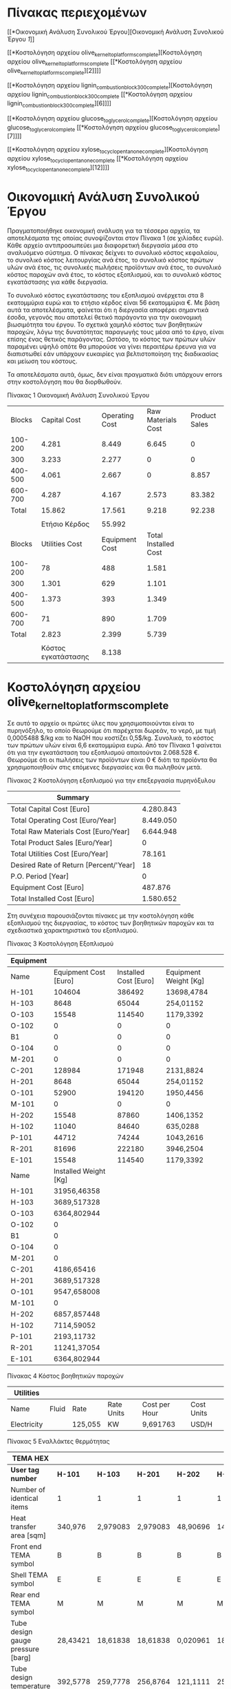 * Πίνακας περιεχομένων
:PROPERTIES:
:CLASS: TOC-Heading
:END:
[[*Οικονομική Ανάλυση Συνολικού Έργου][Οικονομική Ανάλυση Συνολικού
Έργου [[*Οικονομική Ανάλυση Συνολικού Έργου][1]]]]

[[*Κοστολόγηση αρχείου olive_kernel_to_platforms_complete][Κοστολόγηση
αρχείου olive_kernel_to_platforms_complete [[*Κοστολόγηση αρχείου
olive_kernel_to_platforms_complete][2]]]]

[[*Κοστολόγηση αρχείου lignin_combustion_block_300_complete][Κοστολόγηση
αρχείου lignin_combustion_block_300_complete [[*Κοστολόγηση αρχείου
lignin_combustion_block_300_complete][6]]]]

[[*Κοστολόγηση αρχείου glucose_to_glycerol_complete][Κοστολόγηση αρχείου
glucose_to_glycerol_complete [[*Κοστολόγηση αρχείου
glucose_to_glycerol_complete][7]]]]

[[*Κοστολόγηση αρχείου xylose_to_cyclopentanone_complete][Κοστολόγηση
αρχείου xylose_to_cyclopentanone_complete [[*Κοστολόγηση αρχείου
xylose_to_cyclopentanone_complete][12]]]]

* Οικονομική Ανάλυση Συνολικού Έργου
Πραγματοποιήθηκε οικονομική ανάλυση για τα τέσσερα αρχεία, τα
αποτελέσματα της οποίας συνοψίζονται στον Πίνακα 1 (σε χιλίαδες ευρώ).
Κάθε αρχείο αντιπροσωπεύει μια διαφορετική διεργασία μέσα στο αναλυόμενο
σύστημα. Ο πίνακας δείχνει το συνολικό κόστος κεφαλαίου, το συνολικό
κόστος λειτουργίας ανά έτος, το συνολικό κόστος πρώτων υλών ανά έτος,
τις συνολικές πωλήσεις προϊόντων ανά έτος, το συνολικό κόστος παροχών
ανά έτος, το κόστος εξοπλισμού, και το συνολικό κόστος εγκατάστασης για
κάθε διεργασία.

Το συνολικό κόστος εγκατάστασης του εξοπλισμού ανέρχεται στα 8
εκατομμύρια ευρώ και το ετήσιο κέρδος είναι 56 εκατομμύρια €. Με βάση
αυτά τα αποτελέσματα, φαίνεται ότι η διεργασία αποφέρει σημαντικά έσοδα,
γεγονός που αποτελεί θετικό παράγοντα για την οικονομική βιωσιμότητα του
έργου. Το σχετικά χαμηλό κόστος των βοηθητικών παροχών, λόγω της
δυνατότητας παραγωγής τους μέσα από το έργο, είναι επίσης ένας θετικός
παράγοντας. Ωστόσο, το κόστος των πρώτων υλών παραμένει υψηλό οπότε θα
μπορούσε να γίνει περαιτέρω έρευνα για να διαπιστωθεί εάν υπάρχουν
ευκαιρίες για βελτιστοποίηση της διαδικασίας και μείωση του κόστους.

Τα αποτελέσματα αυτά, όμως, δεν είναι πραγματικά διότι υπάρχουν errors
στην κοστολόγηση που θα διορθωθούν.

Πίνακας 1 Οικονομική Ανάλυση Συνολικού Έργου

|---------+---------------------+----------------+----------------------+---------------|
|  Blocks |        Capital Cost | Operating Cost |   Raw Materials Cost | Product Sales |
| 100-200 |               4.281 |          8.449 |                6.645 |             0 |
|     300 |               3.233 |          2.277 |                    0 |             0 |
| 400-500 |               4.061 |          2.667 |                    0 |         8.857 |
| 600-700 |               4.287 |          4.167 |                2.573 |        83.382 |
|   Total |              15.862 |         17.561 |                9.218 |        92.238 |
|         |                     |                |                      |               |
|         |       Ετήσιο Κέρδος |         55.992 |                      |               |
|---------+---------------------+----------------+----------------------+---------------|
|  Blocks |      Utilities Cost | Equipment Cost | Total Installed Cost |               |
| 100-200 |                  78 |            488 |                1.581 |               |
|     300 |               1.301 |            629 |                1.101 |               |
| 400-500 |               1.373 |            393 |                1.349 |               |
| 600-700 |                  71 |            890 |                1.709 |               |
|   Total |               2.823 |          2.399 |                5.739 |               |
|         |                     |                |                      |               |
|         | Kόστος εγκατάστασης |          8.138 |                      |               |
|---------+---------------------+----------------+----------------------+---------------|
* Κοστολόγηση αρχείου olive_kernel_to_platforms_complete
Σε αυτό το αρχείο οι πρώτες ύλες που χρησιμοποιούνται είναι το
πυρηνόξηλο, το οποίο θεωρούμε ότι παρέχεται δωρεάν, το νερό, με τιμή
0,0005488 $/kg και το NaOH που κοστίζει 0,5$/kg. Συνολικά, το κόστος των
πρώτων υλών είναι 6,6 εκατομμύρια ευρώ. Από τον Πίνακα 1 φαίνεται ότι
για την εγκατάσταση του εξοπλισμού απαιτούνται 2.068.528 €. Θεωρούμε ότι
οι πωλήσεις των προϊόντων είναι 0 € διότι τα προϊόντα θα χρησιμοποιηθούν
στις επόμενες διεργασίες και θα πωληθούν μετά.

Πίνακας 2 Κοστολόγηση εξοπλισμού για την επεξεργασία πυρηνόξυλου

| Summary                                |           |
|----------------------------------------+-----------|
| Total Capital Cost [Euro]              | 4.280.843 |
| Total Operating Cost [Euro/Year]       | 8.449.050 |
| Total Raw Materials Cost [Euro/Year]   | 6.644.948 |
| Total Product Sales [Euro/Year]        | 0         |
| Total Utilities Cost [Euro/Year]       | 78.161    |
| Desired Rate of Return [Percent/'Year] | 18        |
| P.O. Period [Year]                     | 0         |
| Equipment Cost [Euro]                  | 487.876   |
| Total Installed Cost [Euro]            | 1.580.652 |

Στη συνέχεια παρουσιάζονται πίνακες με την κοστολόγηση κάθε εξοπλισμού
της διεργασίας, το κόστος των βοηθητικών παροχών και τα σχεδιαστικά
χαρακτηριστικά του εξοπλισμού.

Πίνακας 3 Κοστολόγηση Εξοπλισμού

| Equipment |                       |                       |                       |
|-----------+-----------------------+-----------------------+-----------------------|
| Name      | Equipment Cost [Euro] | Installed Cost [Euro] | Equipment Weight [Kg] |
| H-101     |                104604 |                386492 | 13698,4784            |
| H-103     |                  8648 |                 65044 | 254,01152             |
| O-103     |                 15548 |                114540 | 1179,3392             |
| O-102     |                     0 |                     0 | 0                     |
| B1        |                     0 |                     0 | 0                     |
| O-104     |                     0 |                     0 | 0                     |
| M-201     |                     0 |                     0 | 0                     |
| C-201     |                128984 |                171948 | 2131,8824             |
| H-201     |                  8648 |                 65044 | 254,01152             |
| O-101     |                 52900 |                194120 | 1950,4456             |
| M-101     |                     0 |                     0 | 0                     |
| H-202     |                 15548 |                 87860 | 1406,1352             |
| H-102     |                 11040 |                 84640 | 635,0288              |
| P-101     |                 44712 |                 74244 | 1043,2616             |
| R-201     |                 81696 |                222180 | 3946,2504             |
| E-101     |                 15548 |                114540 | 1179,3392             |
|-----------+-----------------------+-----------------------+-----------------------|
| Name      | Installed Weight [Kg] |                       |                       |
| H-101     |           31956,46358 |                       |                       |
| H-103     |           3689,517328 |                       |                       |
| O-103     |           6364,802944 |                       |                       |
| O-102     |                     0 |                       |                       |
| B1        |                     0 |                       |                       |
| O-104     |                     0 |                       |                       |
| M-201     |                     0 |                       |                       |
| C-201     |            4186,65416 |                       |                       |
| H-201     |           3689,517328 |                       |                       |
| O-101     |           9547,658008 |                       |                       |
| M-101     |                     0 |                       |                       |
| H-202     |           6857,857448 |                       |                       |
| H-102     |            7114,59052 |                       |                       |
| P-101     |            2193,11732 |                       |                       |
| R-201     |           11241,37054 |                       |                       |
| E-101     |           6364,802944 |                       |                       |





Πίνακας 4 Κόστος βοηθητικών παροχών

| Utilities   |       |         |            |               |            |
|-------------+-------+---------+------------+---------------+------------|
| Name        | Fluid | Rate    | Rate Units | Cost per Hour | Cost Units |
| Electricity |       | 125,055 | KW         | 9,691763      | USD/H      |

Πίνακας 5 Eναλλάκτες θερμότητας

| TEMA HEX                           |          |          |          |          |          |
|------------------------------------+----------+----------+----------+----------+----------|
| *User tag number*                    | *H-101*    | *H-103*    | *H-201*    | *H-202*    | *H-102*    |
| Number of identical items          | 1        | 1        | 1        | 1        | 1        |
| Heat transfer area [sqm]           | 340,976  | 2,979083 | 2,979083 | 48,90696 | 14,46969 |
| Front end TEMA symbol              | B        | B        | B        | B        | B        |
| Shell TEMA symbol                  | E        | E        | E        | E        | E        |
| Rear end TEMA symbol               | M        | M        | M        | M        | M        |
| Tube design gauge pressure [barg]  | 28,43421 | 18,61838 | 18,61838 | 0,020961 | 18,61838 |
| Tube design temperature [C]        | 392,5778 | 259,7778 | 256,8764 | 121,1111 | 259,7778 |
| Tube operating temperature [C]     | 232      | 45       | 48       | 44,93438 | 170,4094 |
| Tube outside diameter [meter]      | 0,0254   | 0,0254   | 0,0254   | 0,0254   | 0,0254   |
| Shell design gauge pressure [barg] | 42,43421 | 28,43421 | 28,43421 | 0,020961 | 28,43421 |
| Shell design temperature [C]       | 392,5778 | 259,7778 | 256,8764 | 121,1111 | 259,7778 |
| Shell operating temperature [C]    | 364,8    | 232      | 229,0986 | 50       | 232      |
| Tube length extended [meter]       | 6,096    | 6,096    | 6,096    | 6,096    | 6,096    |
| Tube pitch [meter]                 | 0,03175  | 0,03175  | 0,03175  | 0,03175  | 0,03175  |
| Number of tube passes              | 1        | 1        | 1        | 1        | 1        |
| Number of shell passes             | 1        | 1        | 1        | 1        | 1        |

Πίνακας 6 Separators

| Vertical vessel                          |          |          |
|------------------------------------------+----------+----------|
| *User tag number*                          | *O-103*    | *E-101*    |
| Liquid volume [l]                        | 2401,933 | 2401,933 |
| Vessel diameter [meter]                  | 0,9144   | 0,9144   |
| Vessel tangent to tangent height [meter] | 3,6576   | 3,6576   |
| Design gauge pressure [barg]             | 1,03425  | 1,03425  |
| Vacuum design gauge pressure [barg]      | -1,00667 | -1,00667 |
| Design temperature [C]                   | 121,1111 | 121,1111 |
| Operating temperature [C]                | 69,90314 | 80,64995 |

Πίνακας 7 Filters

| Tubular filter           |          |          |
|--------------------------+----------+----------|
| *User tag number*          | *O-102*    | *O-104*    |
| Liquid flow rate [l/min] | 26,52002 | 17,94001 |

Πίνακας 8 Mixers

| Quoted equipment       |     |       |       |
|------------------------+-----+-------+-------|
| *User tag number*        |  *B1* | *M-201* | *M-101* |
| Code of account        | 100 |   100 |   100 |
| Material cost per unit |   0 |     0 |     0 |

Πίνακας 9 Decanter

| Solid bowl centrif    |                                |
|-----------------------+--------------------------------|
| *User tag number*     | *C-201*                        |
| Remarks 1             | Equipment mapped from 'C-201'. |
| Bowl diameter [meter] | 0,4572                         |
| Bowl length [meter]   | 1,016                          |
| Driver power [kW]     |                                |
| Flow rate [kg/hr]     | 19780,92                       |

Πίνακας 10 Αντιδραστήρες

| Agitated reactor                         |          |          |
|------------------------------------------+----------+----------|
| *User tag number*                          | *O-101*    | *R-201*    |
| Liquid volume [l]                        | 450,3624 | 2502,013 |
| Vessel diameter [meter]                  | 0,4572   | 0,9144   |
| Vessel tangent to tangent height [meter] | 2,7432   | 3,81     |
| Design gauge pressure [barg]             | 28,43421 | 1,03425  |
| Vacuum design gauge pressure [barg]      |          | -1,00667 |
| Design temperature [C]                   | 259,7778 | 121,1111 |

Πίνακας 11 Αντλία

| Centrif pump                 |          |
|------------------------------+----------|
| *User tag number*              | *P-101*    |
| Liquid flow rate [l/min]     | 216,678  |
| Fluid head [meter]           | 264,5286 |
| Fluid specific gravity       | 0,965073 |
| Design gauge pressure [barg] | 28,43421 |
| Design temperature [C]       | 21,11111 |
| Fluid viscosity [cP]         | 0,5      |
| Pump efficiency [fraction]   | 0,445604 |

* Κοστολόγηση αρχείου lignin_combustion_block_300_complete
Γενικά υπάρχουν errors προς το παρόν στην κοστολόγηση του εξοπλισμού
οπότε δεν έχουμε βάλει την διαστασιολόγηση του εξοπλισμού.

 

Σε αυτή τη διεργασία όλες οι πρώτες ύλες (λιγνίνη και αέρας) θεωρούνται
ότι παρέχονται δωρεάν.

Στον Πίνακα 11 παρουσιάζεται η κοστολόγηση για την καύση της λιγνίνης.

Πίνακας 12 Σύνοψη κοστολόγησης

| Summary                                |           |
|----------------------------------------+-----------|
| Total Capital Cost [Euro]              | 3.233.248 |
| Total Operating Cost [Euro/Year]       | 2.276.568 |
| Total Raw Materials Cost [Euro/Year]   | 0         |
| Total Product Sales [Euro/Year]        | 0         |
| Total Utilities Cost [Euro/Year]       | 1.300.558 |
| Desired Rate of Return [Percent/'Year] | 18        |
| P.O. Period [Year]                     | 0         |
| Equipment Cost [Euro]                  | 628.544   |
| Total Installed Cost [Euro]            | 1.100.504 |

Πίνακας 13 Κοστολόγηση Εξοπλισμού

| Name  | Equipment Cost [Euro] | Installed Cost [Euro] | Equipment Weight [Kg] | Installed Weight [Kg] |
|-------+-----------------------+-----------------------+-----------------------+-----------------------|
| H-304 | 0                     | 0                     | 0                     | 0                     |
| T-302 | 0                     | 0                     | 0                     | 0                     |
| H-303 | 13708                 | 79580                 | 1088,6208             | 5713,444832           |
| O-302 | 0                     | 0                     | 0                     | 0                     |
| R-301 | 0                     | 0                     | 0                     | 0                     |
| M-302 | 0                     | 0                     | 0                     | 0                     |
| H-301 | 0                     | 0                     | 0                     | 0                     |
| T-303 | 0                     | 0                     | 0                     | 0                     |
| O-301 | 0                     | 0                     | 0                     | 0                     |
| T-301 | 0                     | 0                     | 0                     | 0                     |
| H-302 | 8740                  | 92644                 | 254,01152             | 3408,290288           |
| H-305 | 249780                | 463864                | 35833,768             | 58175,44196           |
| P-301 | 356316                | 464416                | 8527,5296             | 16166,92606           |
| M-301 | 0                     | 0                     | 0                     | 0                     |

Πίνακας 14 Κόστος βοηθητικών παροχών

| Utilities     |       |         |            |               |            |
|---------------+-------+---------+------------+---------------+------------|
| Name          | Fluid | Rate    | Rate Units | Cost per Hour | Cost Units |
| Electricity   |       | 499,92  | KW         | 38,7438       | USD/H      |
| Cooling Water | Water | 1,02101 | MMGAL/H    | 122,5212      | USD/H      |

* Κοστολόγηση αρχείου glucose_to_glycerol_complete
Έγινε οικονομική αξιολόγηση του ρεύματος προϊόντος, που είναι η
προπανοτριόλη με καθαρότητα 99,96% σε ποσότητα 12845 tn/year. Βρέθηκε
πως η τιμή αγοράς προπανοτριόλης σε υψηλή καθαρότητα μπορεί να πουληθεί
για 0,34 $/lb ή 0,732 euro/kg.

Επίσης έγινε και διαστασιολόγηση του εξοπλισμού και οικονομική ανάλυση
των παροχών που απαιτούνται. Μια σύντομη περιγραφή των αποτελεσμάτων
παρουσιάζονται στον Πίνακα 10. Η παρούσα οικονομική ανάλυση ασχολείται
με τις διεργασίες που χρησιμοποιούνται από την έξοδο του βιοαντιδραστήρα
και μετά, συνεπώς δεν αγοράζεται κάποια πρώτη ύλη.

| Summary                                |           |
|----------------------------------------+-----------|
| Total Capital Cost [Euro]              | 4.061.248 |
| Total Operating Cost [Euro/Year]       | 2.667.052 |
| Total Raw Materials Cost [Euro/Year]   | 0         |
| Total Product Sales [Euro/Year]        | 8.856.582 |
| Total Utilities Cost [Euro/Year]       | 1.373.045 |
| Desired Rate of Return [Percent/'Year] | 18        |
| P.O. Period [Year]                     | 2         |
| Equipment Cost [Euro]                  | 392.564   |
| Total Installed Cost [Euro]            | 1.349.180 |

Πίνακας 15 Σύνοψη κοστολόγησης

Συνεπώς για την εγκατάσταση αυτού του εξοπλισμού απαιτούνται 1.741.744
€, και αφού ξεκινήσει να λειτουργεί αυτή η θα έχει συνολικό ετήσιο
κέρδος της τάξεως των 755.237,2 €/y, που σημαίνει ότι θα χρειαστούν γύρω
στα 2,3 χρόνια για να γίνει απόσβεση του κόστους εγκατάστασης αυτών των
διεργασιών. Ακολουθούν πίνακες με την κοστολόγηση κάθε εξοπλισμού της
διεργασίας, των βοηθητικών παροχών και τα σχεδιαστικά χαρακτηριστικά του
εξοπλισμού.

| Equipment          |                       |                       |                       |                       |
|--------------------+-----------------------+-----------------------+-----------------------+-----------------------|
| Name               | Equipment Cost [Euro] | Installed Cost [Euro] | Equipment Weight [Kg] | Installed Weight [Kg] |
| H-502              | 23368                 | 120520                | 2540,1152             | 12602,60013           |
| C-501              | 128984                | 171948                | 2131,8824             | 4186,65416            |
| H-501              | 8372                  | 65228                 | 231,33192             | 3777,514176           |
| H-503              | 25392                 | 124936                | 2857,6296             | 13640,41862           |
| R-401              | 81236                 | 221536                | 3810,1728             | 11077,62382           |
| D-501-cond         | 7728                  | 50508                 | 117,93392             | 2105,120472           |
| D-501-cond acc     | 15180                 | 105248                | 1224,6984             | 5870,841256           |
| D-501-reb          | 40388                 | 118036                | 4490,5608             | 9960,426728           |
| D-501-reflux pump  | 4416                  | 27876                 | 90,7184               | 1126,268936           |
| D-501-tower        | 33672                 | 172224                | 2313,3192             | 9538,132576           |
| F-501-flash vessel | 23828                 | 171120                | 2086,5232             | 11794,75278           |

Πίνακας 16 Αναλυτική κοστολόγηση εξοπλισμού της διεργασίας

| Utilities     |       |          |            |               |            |
|---------------+-------+----------+------------+---------------+------------|
| Name          | Fluid | Rate     | Rate Units | Cost per Hour | Cost Units |
| Electricity   |       | 97,173   | KW         | 6,92843444    | Euro/H     |
| Cooling Water | Water | 0,00085  | MMGAL/H    | 0,09384       | Euro/H     |
| Steam @100PSI | Steam | 19,97789 | KLB/H      | 149,610423    | Euro/H     |

Πίνακας 17 Κόστος βοηθητικών παροχών

Παρουσιάζονται πίνακες για τα σχεδιαστικά χαρακτηριστικά του εξοπλισμού
που προέκυψαν από την διαστασιολόγηση.

Πίνακας 18 Διαστασιολόγηση εναλλακτών θερμότητας

| *TEMA HEX*                         |                                |                                |                                |                                |
|------------------------------------+--------------------------------+--------------------------------+--------------------------------+--------------------------------|
| *User tag number*                  | *H-502*                        | *H-501*                        | *H-503*                        | *D-501-cond*                   |
| Remarks 1                          | Equipment mapped from 'H-502'. | Equipment mapped from 'H-501'. | Equipment mapped from 'H-503'. | Equipment mapped from 'D-501'. |
| Number of identical items          | 1                              | 1                              | 1                              | 1                              |
| Heat transfer area [sqm]           | 91,5801                        | 2,557231                       | 110,8726                       | 0,382876279                    |
| Front end TEMA symbol              | B                              | B                              | B                              | B                              |
| Shell TEMA symbol                  | E                              | E                              | E                              | E                              |
| Rear end TEMA symbol               | M                              | M                              | M                              | M                              |
| Tube design gauge pressure [barg]  | 0,020961                       | 1,285044                       | 7,605461                       | 4,1579608                      |
| Tube design temperature [C]        | 167,789                        | 316,71                         | 192,1111                       | 243,5217839                    |
| Tube operating temperature [C]     | 95                             | 44                             | 164,3333                       | 35                             |
| Tube outside diameter [meter]      | 0,0254                         | 0,0254                         | 0,0254                         | 0,0254                         |
| Shell design gauge pressure [barg] | 0,020961                       | 2,434211                       | 4,732544                       | 2,4342108                      |
| Shell design temperature [C]       | 167,789                        | 316,71                         | 167,7778                       | 243,5217839                    |
| Shell operating temperature [C]    | 140,0112                       | 288,9322                       | 140                            | 215,7440061                    |
| Tube length extended [meter]       | 6,096                          | 6,096                          | 6,096                          | 6,096                          |
| Tube pitch [meter]                 | 0,03175                        | 0,03175                        | 0,03175                        | 0,03175                        |
| Number of tube passes              | 1                              | 1                              | 1                              | 1                              |
| Number of shell passes             | 1                              | 1                              | 1                              | 1                              |

| *Solid bowl centrif*  |                                |
|-----------------------+--------------------------------|
| *User tag number*     | *C-501*                        |
| Remarks 1             | Equipment mapped from 'C-501'. |
| Bowl diameter [meter] | 0,4572                         |
| Bowl length [meter]   | 1,016                          |
| Flow rate [kg/hr]     | 1874,336                       |

Πίνακας 19 Διαστασιολόγηση φυγοκέντρου

| *Horizontal drum*                        |                                |
|------------------------------------------+--------------------------------|
| *User tag number*                        | *D-501-cond acc*               |
| Remarks 1                                | Equipment mapped from 'D-501'. |
| Liquid volume [l]                        | 1801,449698                    |
| Vessel diameter [meter]                  | 0,9144                         |
| Vessel tangent to tangent length [meter] | 2,7432                         |
| Design gauge pressure [barg]             | 1,03425                        |
| Vacuum design gauge pressure [barg]      | -1,00667                       |
| Design temperature [C]                   | 172,1626089                    |
| Operating temperature [C]                | 144,3848311                    |

Πίνακας 20 Διαστασιολόγηση συμπηκνωτή αποστακτικής στήλης

| *U-tube reboiler*                  |                                |
|------------------------------------+--------------------------------|
| *User tag number*                  | *D-501-reb*                    |
| Remarks 1                          | Equipment mapped from 'D-501'. |
| Number of identical items          | 1                              |
| Heat transfer area [sqm]           | 140,2956413                    |
| Tube design gauge pressure [barg]  | 1,28504411                     |
| Tube design temperature [C]        | 343,3333333                    |
| Tube operating temperature [C]     | 288,9322461                    |
| Tube outside diameter [meter]      | 0,0254                         |
| Shell design gauge pressure [barg] | 2,4342108                      |
| Shell design temperature [C]       | 343,3333333                    |
| Shell operating temperature [C]    | 315,5555556                    |
| Tube length extended [meter]       | 6,096                          |
| Tube pitch [meter]                 | 0,03175                        |
| Tube pitch symbol                  | TRIANGULAR                     |
| Number of tube passes              | 2                              |
| Duty [cal/sec]                     | 73342,06549                    |
| TEMA type                          | BKU                            |

Πίνακας 21 Διαστασιολόγηση αναθερμαντή αποστακτικής στήλης

| *Centrif pump*               |                                |
|------------------------------+--------------------------------|
| *User tag number*            | *D-501-reflux pump*            |
| Remarks 1                    | Equipment mapped from 'D-501'. |
| Liquid flow rate [l/min]     | 1,78125534                     |
| Fluid specific gravity       | 1,159661                       |
| Design gauge pressure [barg] | 1,03425                        |
| Design temperature [C]       | 172,1626089                    |
| Fluid viscosity [cP]         | 0,5                            |
| Pump efficiency [fraction]   | 0,7                            |

Πίνακας 22 Διαστασιολόγηση αντλίας αποστακτικής στήλης

| *Multi-diameter tower*                   |                                |
|------------------------------------------+--------------------------------|
| *User tag number*                        | *D-501-tower*                  |
| Remarks 1                                | Equipment mapped from 'D-501'. |
| Diameter Bottom section [meter]          | 0,6096                         |
| Bottom tangent to tangent height [meter] | 7,3152                         |
| Design gauge pressure Bottom [barg]      | 2,4342108                      |
| Design temperature Bottom [C]            | 316,7100239                    |
| Operating temperature Bottom [C]         | 288,9322461                    |
| Number of trays Bottom section           | 6                              |
| Bottom Tray type                         | SIEVE                          |
| Bottom Tray spacing [meter]              | 0,6096                         |
| Molecular Wt Overhead Prod.              | 92,068115                      |

Πίνακας 23 Διαστασιολόγηση αποστακτικής στήλης

| *Vertical vessel*                        |                                |
|------------------------------------------+--------------------------------|
| *User tag number*                        | *F-501-flash vessel*           |
| Remarks 1                                | Equipment mapped from 'F-501'. |
| Liquid volume [l]                        | 8073,163475                    |
| Vessel diameter [meter]                  | 1,6764                         |
| Vessel tangent to tangent height [meter] | 3,6576                         |
| Design gauge pressure [barg]             | 1,03425                        |
| Design temperature [C]                   | 167,7777778                    |
| Operating temperature [C]                | 140                            |

Πίνακας 24 Διαστασιολόγηση του Flash διαχωριστήρα

* \\
* Κοστολόγηση αρχείου xylose_to_cyclopentanone_complete
Σε αυτή τη μονάδα γίνεται παραγωγή 19615 tn/yr κυκλοπεντανόνης με
καθαρότητα 98%, η οποία μπορεί να πωληθεί στην αγορά σε τιμή 5 $/kg. Οι
πρώτες ύλες που χρησιμοποιούνται για την παραγωγή κυκλοπεντανόνης είναι
η ξυλόζη, η οποία θεωρήθηκε δωρεάν επειδή είναι προϊόν από την
επεξεργασία της βιομάζας, το νερό για το οποίο ορίστηκε η τιμή 0,0005488
$/kg και το υδρογόνο, το οποίο κοστίζει 2 $/kg. Όπως φαίνεται στον
Πίνακα 24, η εγκατάσταση του εξοπλισμού θα κοστίσει 2.599.092 € και
μόλις τεθεί σε λειτουργία, αναμένεται να αποφέρει ετήσιο κέρδος
74.856.185 €.

Πίνακας 25 Σύνοψη Κοστολόγησης

| Summary                                |            |
|----------------------------------------+------------|
| Total Capital Cost [Euro]              | 4.287.090  |
| Total Operating Cost [Euro/Year]       | 4.167.140  |
| Total Raw Materials Cost [Euro/Year]   | 2.572.826  |
| Total Product Sales [Euro/Year]        | 83.381.808 |
| Total Utilities Cost [Euro/Year]       | 71.393     |
| Desired Rate of Return [Percent/'Year] | 18         |
| P.O. Period [Year]                     | 0          |
| Equipment Cost [Euro]                  | 890.376    |
| Total Installed Cost [Euro]            | 1.708.716  |

Ακολουθούν πίνακες με την κοστολόγηση του εξοπλισμού και των βοηθητικών
παροχών, και τα σχεδιαστικά χαρακτηριστικά του εξοπλισμού.

Πίνακας 26 Κοστολόγηση Εξοπλισμού για την παραγωγή Κυκλοπεντανόνης

| Equipment |                       |                       |                       |
|-----------+-----------------------+-----------------------+-----------------------|
| Name      | Equipment Cost [Euro] | Installed Cost [Euro] | Equipment Weight [Kg] |
| H2        |                 8.556 |                65.504 |                   245 |
| REMOVAL   |                24.748 |               105.064 |                 3.447 |
| R-CYCL    |               206.448 |               370.116 |                18.461 |
| R-FURF    |                44.988 |               177.468 |                 1.542 |
| COL1      |               592.480 |               885.316 |               130.861 |
| FEEDTURB  |                 4.600 |                33.856 |                   132 |
| H1        |                 8.556 |                71.392 |                   245 |
|-----------+-----------------------+-----------------------+-----------------------|
| Name      | Installed Weight [Kg] |                       |                       |
| H2        |                 3.817 |                       |                       |
| REMOVAL   |                 8.433 |                       |                       |
| R-CYCL    |                28.585 |                       |                       |
| R-FURF    |                 8.214 |                       |                       |
| COL1      |               151.142 |                       |                       |
| FEEDTURB  |                 1.775 |                       |                       |
| H1        |                 5.047 |                       |                       |








Πίνακας 27 Κόστη βοηθητικών παροχών

| Utilities     |       |          |            |               |            |
|---------------+-------+----------+------------+---------------+------------|
| Name          | Fluid | Rate     | Rate Units | Cost per Hour | Cost Units |
| Electricity   |       | 104,54   | KW         | 8,10185       | USD/H      |
| Cooling Water | Water | 0,006256 | MMGAL/H    | 0,75072       | USD/H      |

Πίνακας 28 Εναλλλακτες θερμότητας

| *TEMA HEX*                           |          |          |
|------------------------------------+----------+----------|
| *User tag number*                    | *H2*       | *H1*       |
| Number of identical items          | 1        | 1        |
| Heat transfer area [sqm]           | 2,759166 | 1,845522 |
| Front end TEMA symbol              | B        | B        |
| Shell TEMA symbol                  | E        | E        |
| Rear end TEMA symbol               | M        | M        |
| Tube design gauge pressure [barg]  | 10,67368 | 28,43421 |
| Tube design temperature [C]        | 269,7778 | 343,3333 |
| Tube operating temperature [C]     | 35       | 243      |
| Tube outside diameter [meter]      | 0,0254   | 0,0254   |
| Shell design gauge pressure [barg] | 16,51716 | 18,61838 |
| Shell design temperature [C]       | 269,7778 | 343,3333 |
| Shell operating temperature [C]    | 242      | 315,5556 |
| Tube length extended [meter]       | 6,096    | 6,096    |
| Tube pitch [meter]                 | 0,03175  | 0,03175  |
| Number of tube passes              | 1        | 1        |
| Number of shell passes             | 1        | 1        |

Πίνακας 29 Flash

| Vertical vessel                          |             |
|------------------------------------------+-------------|
| *User tag number*                          | *REMOVAL*     |
| Liquid volume [l]                        | 3269,297609 |
| Vessel diameter [meter]                  | 1,0668      |
| Vessel tangent to tangent height [meter] | 3,6576      |
| Design gauge pressure [barg]             | 42,43421077 |
| Vacuum design gauge pressure [barg]      |             |
| Design temperature [C]                   | 187,7777778 |
| Operating temperature [C]                | 160         |

Πίνακας 30 Αντιδραστήρες

| Agitated reactor                         |             |             |
|------------------------------------------+-------------+-------------|
| *User tag number*                          | *R-CYCL*      | *R-FURF*      |
| Liquid volume [l]                        | 13455,27248 | 375,3020224 |
| Vessel diameter [meter]                  | 1,6764      | 0,4572      |
| Vessel tangent to tangent height [meter] | 6,096       | 2,286       |
| Design gauge pressure [barg]             | 42,43421077 | 16,5171608  |
| Vacuum design gauge pressure [barg]      |             |             |
| Design temperature [C]                   | 187,7777778 | 270,8939528 |

Πίνακας 31 Αποστακτική Στήλη

| Multi-diameter tower                     |        |
|------------------------------------------+--------|
| *User tag number*                          | *COL1*   |
| Diameter Bottom section [meter]          | 0,91   |
| Bottom tangent to tangent height [meter] | 49,99  |
| Design gauge pressure Bottom [barg]      | 42,43  |
| Design temperature Bottom [C]            | 295,62 |
| Operating temperature Bottom [C]         | 267,84 |
| Number of trays Bottom section           | 76,00  |
| Bottom Tray type                         | SIEVE  |
| Bottom Tray spacing [meter]              | 0,61   |
| Molecular Wt Overhead Prod.              | 19,17  |

Πίνακας 32 Αντλία

| Centrif pump                 |             |
|------------------------------+-------------|
| *User tag number*              | *FEEDTURB*    |
| Liquid flow rate [l/min]     | 73,06199902 |
| Fluid specific gravity       | 0,993669    |
| Design gauge pressure [barg] | 16,31046077 |
| Design temperature [C]       | 270,8939528 |
| Fluid viscosity [cP]         | 0,5         |
| Pump efficiency [fraction]   | 0,295658    |
